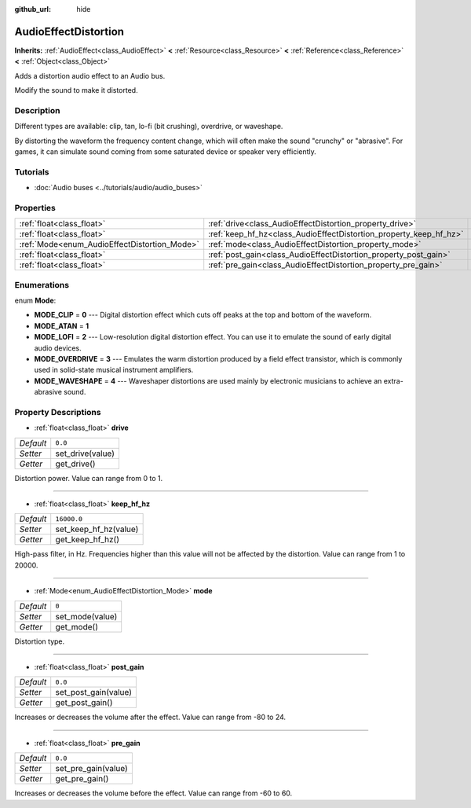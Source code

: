 :github_url: hide

.. Generated automatically by doc/tools/make_rst.py in Godot's source tree.
.. DO NOT EDIT THIS FILE, but the AudioEffectDistortion.xml source instead.
.. The source is found in doc/classes or modules/<name>/doc_classes.

.. _class_AudioEffectDistortion:

AudioEffectDistortion
=====================

**Inherits:** :ref:`AudioEffect<class_AudioEffect>` **<** :ref:`Resource<class_Resource>` **<** :ref:`Reference<class_Reference>` **<** :ref:`Object<class_Object>`

Adds a distortion audio effect to an Audio bus.

Modify the sound to make it distorted.

Description
-----------

Different types are available: clip, tan, lo-fi (bit crushing), overdrive, or waveshape.

By distorting the waveform the frequency content change, which will often make the sound "crunchy" or "abrasive". For games, it can simulate sound coming from some saturated device or speaker very efficiently.

Tutorials
---------

- :doc:`Audio buses <../tutorials/audio/audio_buses>`

Properties
----------

+----------------------------------------------+--------------------------------------------------------------------+-------------+
| :ref:`float<class_float>`                    | :ref:`drive<class_AudioEffectDistortion_property_drive>`           | ``0.0``     |
+----------------------------------------------+--------------------------------------------------------------------+-------------+
| :ref:`float<class_float>`                    | :ref:`keep_hf_hz<class_AudioEffectDistortion_property_keep_hf_hz>` | ``16000.0`` |
+----------------------------------------------+--------------------------------------------------------------------+-------------+
| :ref:`Mode<enum_AudioEffectDistortion_Mode>` | :ref:`mode<class_AudioEffectDistortion_property_mode>`             | ``0``       |
+----------------------------------------------+--------------------------------------------------------------------+-------------+
| :ref:`float<class_float>`                    | :ref:`post_gain<class_AudioEffectDistortion_property_post_gain>`   | ``0.0``     |
+----------------------------------------------+--------------------------------------------------------------------+-------------+
| :ref:`float<class_float>`                    | :ref:`pre_gain<class_AudioEffectDistortion_property_pre_gain>`     | ``0.0``     |
+----------------------------------------------+--------------------------------------------------------------------+-------------+

Enumerations
------------

.. _enum_AudioEffectDistortion_Mode:

.. _class_AudioEffectDistortion_constant_MODE_CLIP:

.. _class_AudioEffectDistortion_constant_MODE_ATAN:

.. _class_AudioEffectDistortion_constant_MODE_LOFI:

.. _class_AudioEffectDistortion_constant_MODE_OVERDRIVE:

.. _class_AudioEffectDistortion_constant_MODE_WAVESHAPE:

enum **Mode**:

- **MODE_CLIP** = **0** --- Digital distortion effect which cuts off peaks at the top and bottom of the waveform.

- **MODE_ATAN** = **1**

- **MODE_LOFI** = **2** --- Low-resolution digital distortion effect. You can use it to emulate the sound of early digital audio devices.

- **MODE_OVERDRIVE** = **3** --- Emulates the warm distortion produced by a field effect transistor, which is commonly used in solid-state musical instrument amplifiers.

- **MODE_WAVESHAPE** = **4** --- Waveshaper distortions are used mainly by electronic musicians to achieve an extra-abrasive sound.

Property Descriptions
---------------------

.. _class_AudioEffectDistortion_property_drive:

- :ref:`float<class_float>` **drive**

+-----------+------------------+
| *Default* | ``0.0``          |
+-----------+------------------+
| *Setter*  | set_drive(value) |
+-----------+------------------+
| *Getter*  | get_drive()      |
+-----------+------------------+

Distortion power. Value can range from 0 to 1.

----

.. _class_AudioEffectDistortion_property_keep_hf_hz:

- :ref:`float<class_float>` **keep_hf_hz**

+-----------+-----------------------+
| *Default* | ``16000.0``           |
+-----------+-----------------------+
| *Setter*  | set_keep_hf_hz(value) |
+-----------+-----------------------+
| *Getter*  | get_keep_hf_hz()      |
+-----------+-----------------------+

High-pass filter, in Hz. Frequencies higher than this value will not be affected by the distortion. Value can range from 1 to 20000.

----

.. _class_AudioEffectDistortion_property_mode:

- :ref:`Mode<enum_AudioEffectDistortion_Mode>` **mode**

+-----------+-----------------+
| *Default* | ``0``           |
+-----------+-----------------+
| *Setter*  | set_mode(value) |
+-----------+-----------------+
| *Getter*  | get_mode()      |
+-----------+-----------------+

Distortion type.

----

.. _class_AudioEffectDistortion_property_post_gain:

- :ref:`float<class_float>` **post_gain**

+-----------+----------------------+
| *Default* | ``0.0``              |
+-----------+----------------------+
| *Setter*  | set_post_gain(value) |
+-----------+----------------------+
| *Getter*  | get_post_gain()      |
+-----------+----------------------+

Increases or decreases the volume after the effect. Value can range from -80 to 24.

----

.. _class_AudioEffectDistortion_property_pre_gain:

- :ref:`float<class_float>` **pre_gain**

+-----------+---------------------+
| *Default* | ``0.0``             |
+-----------+---------------------+
| *Setter*  | set_pre_gain(value) |
+-----------+---------------------+
| *Getter*  | get_pre_gain()      |
+-----------+---------------------+

Increases or decreases the volume before the effect. Value can range from -60 to 60.

.. |virtual| replace:: :abbr:`virtual (This method should typically be overridden by the user to have any effect.)`
.. |const| replace:: :abbr:`const (This method has no side effects. It doesn't modify any of the instance's member variables.)`
.. |vararg| replace:: :abbr:`vararg (This method accepts any number of arguments after the ones described here.)`
